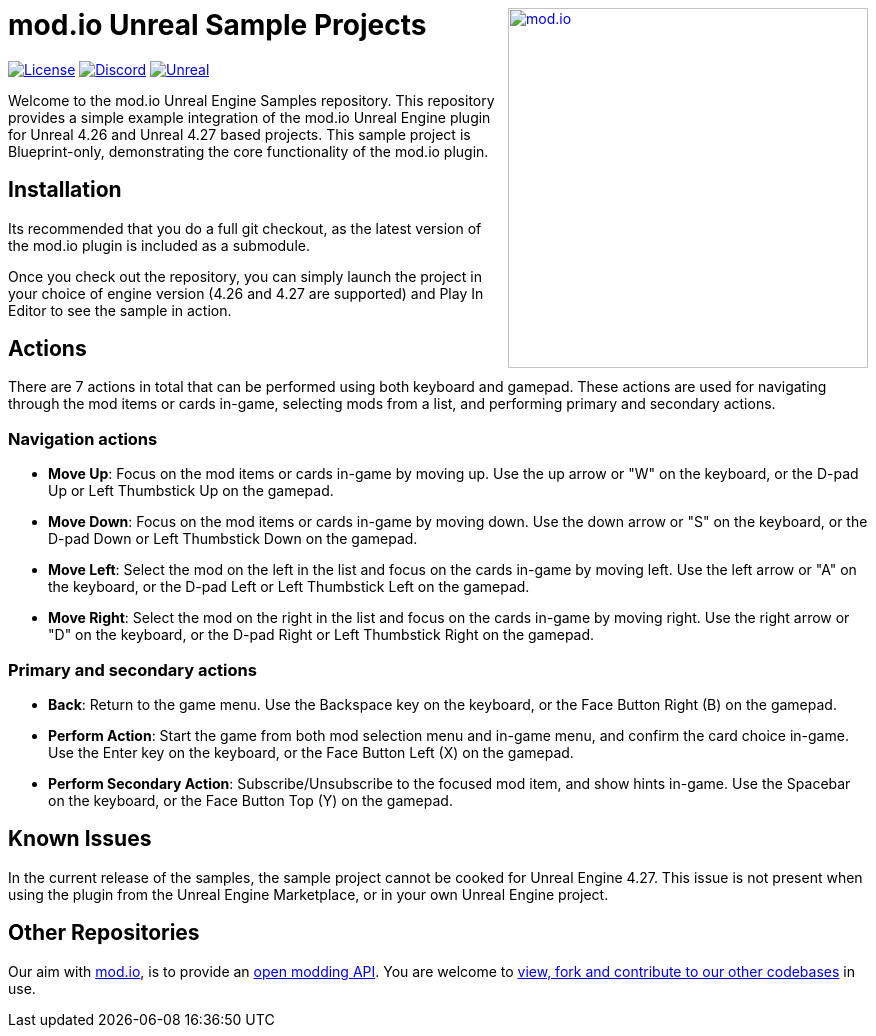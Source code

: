 ++++
<a href="https://mod.io"><img src="https://static.mod.io/v1/images/branding/modio-color-dark.svg" alt="mod.io" width="360" align="right"/></a>
++++
# mod.io Unreal Sample Projects

image:https://img.shields.io/badge/license-MIT-brightgreen.svg[alt="License", link="https://github.com/modio/modio-sdk/blob/master/LICENSE"]
image:https://img.shields.io/discord/389039439487434752.svg?label=Discord&logo=discord&color=7289DA&labelColor=2C2F33[alt="Discord", link="https://discord.mod.io"]
image:https://img.shields.io/badge/Unreal-4.26%2B-dea309[alt="Unreal", link="https://www.unrealengine.com"]

Welcome to the mod.io Unreal Engine Samples repository. This repository provides a simple example integration of the mod.io Unreal Engine plugin for Unreal 4.26 and Unreal 4.27 based projects. This sample project is Blueprint-only, demonstrating the core functionality of the mod.io plugin.

== Installation

Its recommended that you do a full git checkout, as the latest version of the mod.io plugin is included as a submodule. 

Once you check out the repository, you can simply launch the project in your choice of engine version (4.26 and 4.27 are supported) and Play In Editor to see the sample in action.

== Actions

There are 7 actions in total that can be performed using both keyboard and gamepad. These actions are used for navigating through the mod items or cards in-game, selecting mods from a list, and performing primary and secondary actions.

=== Navigation actions

* *Move Up*: Focus on the mod items or cards in-game by moving up. Use the up arrow or "W" on the keyboard, or the D-pad Up or Left Thumbstick Up on the gamepad.
* *Move Down*: Focus on the mod items or cards in-game by moving down. Use the down arrow or "S" on the keyboard, or the D-pad Down or Left Thumbstick Down on the gamepad.
* *Move Left*: Select the mod on the left in the list and focus on the cards in-game by moving left. Use the left arrow or "A" on the keyboard, or the D-pad Left or Left Thumbstick Left on the gamepad.
* *Move Right*: Select the mod on the right in the list and focus on the cards in-game by moving right. Use the right arrow or "D" on the keyboard, or the D-pad Right or Left Thumbstick Right on the gamepad.

=== Primary and secondary actions

* *Back*: Return to the game menu. Use the Backspace key on the keyboard, or the Face Button Right (B) on the gamepad.
* *Perform Action*: Start the game from both mod selection menu and in-game menu, and confirm the card choice in-game. Use the Enter key on the keyboard, or the Face Button Left (X) on the gamepad.
* *Perform Secondary Action*: Subscribe/Unsubscribe to the focused mod item, and show hints in-game. Use the Spacebar on the keyboard, or the Face Button Top (Y) on the gamepad.

== Known Issues

In the current release of the samples, the sample project cannot be cooked for Unreal Engine 4.27. This issue is not present when using the plugin from the Unreal Engine Marketplace, or in your own Unreal Engine project.

== Other Repositories
Our aim with https://mod.io[mod.io], is to provide an https://docs.mod.io[open modding API]. You are welcome to https://github.com/modio[view, fork and contribute to our other codebases] in use.
